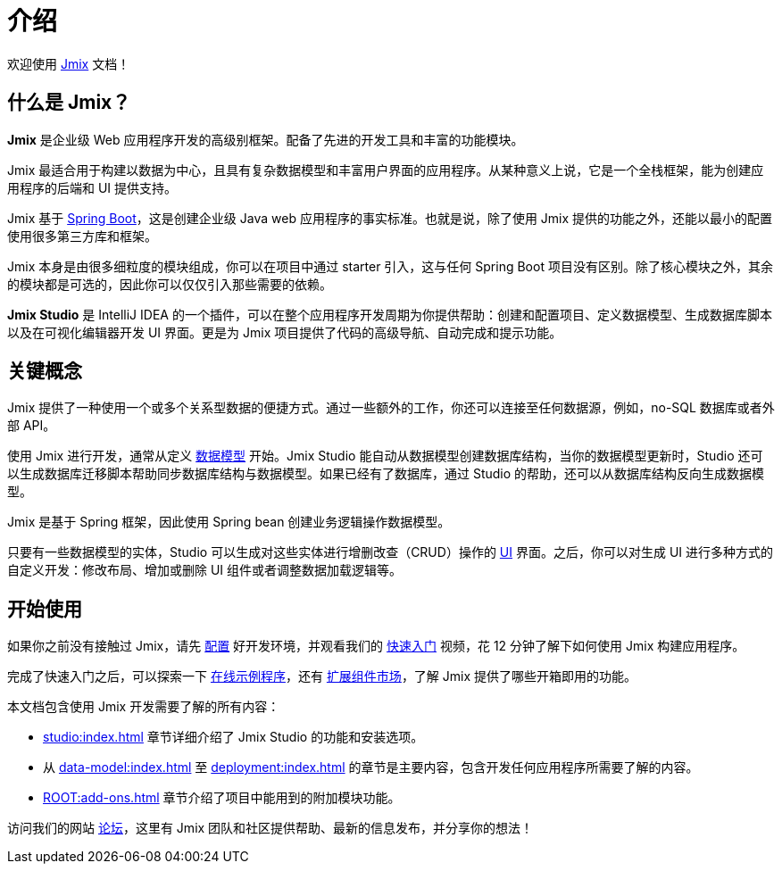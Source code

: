 = 介绍
:page-aliases: quick-start:index.adoc

欢迎使用 https://www.jmix.cn[Jmix^] 文档！

[[whats-jmix]]
== 什么是 Jmix？

*Jmix* 是企业级 Web 应用程序开发的高级别框架。配备了先进的开发工具和丰富的功能模块。

Jmix 最适合用于构建以数据为中心，且具有复杂数据模型和丰富用户界面的应用程序。从某种意义上说，它是一个全栈框架，能为创建应用程序的后端和 UI 提供支持。

Jmix 基于 https://spring.io/projects/spring-boot[Spring Boot^]，这是创建企业级 Java web 应用程序的事实标准。也就是说，除了使用 Jmix 提供的功能之外，还能以最小的配置使用很多第三方库和框架。

Jmix 本身是由很多细粒度的模块组成，你可以在项目中通过 starter 引入，这与任何 Spring Boot 项目没有区别。除了核心模块之外，其余的模块都是可选的，因此你可以仅仅引入那些需要的依赖。

*Jmix Studio* 是 IntelliJ IDEA 的一个插件，可以在整个应用程序开发周期为你提供帮助：创建和配置项目、定义数据模型、生成数据库脚本以及在可视化编辑器开发 UI 界面。更是为 Jmix 项目提供了代码的高级导航、自动完成和提示功能。

[[key-concepts]]
== 关键概念

Jmix 提供了一种使用一个或多个关系型数据的便捷方式。通过一些额外的工作，你还可以连接至任何数据源，例如，no-SQL 数据库或者外部 API。

使用 Jmix 进行开发，通常从定义 xref:data-model:index.adoc[数据模型] 开始。Jmix Studio 能自动从数据模型创建数据库结构，当你的数据模型更新时，Studio 还可以生成数据库迁移脚本帮助同步数据库结构与数据模型。如果已经有了数据库，通过 Studio 的帮助，还可以从数据库结构反向生成数据模型。

Jmix 是基于 Spring 框架，因此使用 Spring bean 创建业务逻辑操作数据模型。

只要有一些数据模型的实体，Studio 可以生成对这些实体进行增删改查（CRUD）操作的 xref:ui:index.adoc[UI] 界面。之后，你可以对生成 UI 进行多种方式的自定义开发：修改布局、增加或删除 UI 组件或者调整数据加载逻辑等。

//[[choosing-ui]]
//=== Choosing UI
//
//You can use any frontend technology to work with Jmix backend through its xref:rest:index.adoc[] or custom endpoints of your application.
//
//Moreover, Jmix provides two specific options for rapid creation of the user interface:
//
//. xref:backoffice-ui:index.adoc[Backoffice UI] allows you to develop the rich web UI using just Java/Kotlin and XML. In this case, your UI components work in the same JVM as your backend, which simplifies working with data and invoking business logic. Also, you don't have to be familiar with the modern JavaScript/HTML/CSS stack.
//+
//The downside of this technology is limited scalability: the backend side of the UI is stateful and consumes the amount of resources proportional to the number of concurrent user sessions. So Backoffice UI is suitable when you have a predictable and not very high (up to tens of thousands) number of users working with the system at the same time.
//
//
//. xref:jmix-frontend-docs:overview:index.adoc[Frontend UI] allows you to create a traditional frontend with React and TypeScript, working with the Java backend through the REST API. It is more flexible in terms of layout customization and enables easy integration of UI libraries and components from the vast JavaScript ecosystem. It's also infinitely scalable, as the UI state resides in the user's browser and the backend is stateless.
//+
//On the other hand, the entry barrier to the Frontend UI is higher if you don't have experience in frontend technologies, and the speed of development is usually lower. This differentiation is amplified by the fact that currently Studio supports Backoffice UI much better than Frontend UI.
//
//Choosing UI is not an "either-or" decision: you can use both technologies in your project. For example, you can quickly create a bunch of administrative screens for internal users of your application with Backoffice UI, and develop a more polished UI with specific functionality for external users using Frontend UI. Both UIs in this case will work with the same data model and business logic.

[[getting-started]]
== 开始使用

//To get started with Jmix, first install Java and Jmix Studio as described in the xref:setup.adoc[Setup] section. After that, check out the https://www.jmix.cn/learn/quickstart/studio[Quick Start] video for a 12-minute introduction to building applications with Jmix.

如果你之前没有接触过 Jmix，请先 xref:setup.adoc[配置] 好开发环境，并观看我们的 https://www.jmix.cn/learn/quickstart/studio[快速入门^] 视频，花 12 分钟了解下如何使用 Jmix 构建应用程序。

完成了快速入门之后，可以探索一下 https://www.jmix.cn/learn/live-demo/[在线示例程序^]，还有 https://www.jmix.cn/marketplace/[扩展组件市场^]，了解 Jmix 提供了哪些开箱即用的功能。

本文档包含使用 Jmix 开发需要了解的所有内容：

* xref:studio:index.adoc[] 章节详细介绍了 Jmix Studio 的功能和安装选项。

* 从 xref:data-model:index.adoc[] 至 xref:deployment:index.adoc[] 的章节是主要内容，包含开发任何应用程序所需要了解的内容。

* xref:ROOT:add-ons.adoc[] 章节介绍了项目中能用到的附加模块功能。

//* Appendices contain some reference information.

访问我们的网站 https://forum.jmix.cn/categories[论坛^]，这里有 Jmix 团队和社区提供帮助、最新的信息发布，并分享你的想法！

